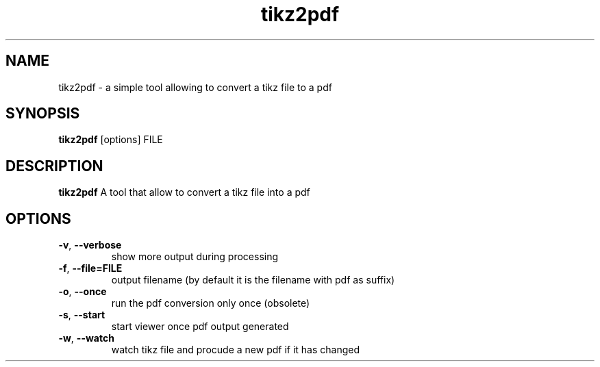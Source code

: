 .TH tikz2pdf 1 "May 19, 2013"
.SH NAME
tikz2pdf \- a simple tool allowing to convert a tikz file to a pdf
.SH SYNOPSIS
.B tikz2pdf
[options] FILE
.SH DESCRIPTION
.B tikz2pdf
A tool that allow to convert a tikz file into a pdf
.SH OPTIONS
.TP
\fB\-v\fR, \fB\-\-verbose\fR
show more output during processing
.PP
.TP
\fB\-f\fR, \fB\-\-file=FILE\fR
output filename (by default it is the filename with pdf as suffix)
.PP
.TP
\fB\-o\fR, \fB\-\-once\fR
run the pdf conversion only once (obsolete)
.PP
.TP
\fB\-s\fR, \fB\-\-start\fR
start viewer once pdf output generated
.PP
.TP
\fB\-w\fR, \fB\-\-watch\fR
watch tikz file and procude a new pdf if it has changed
